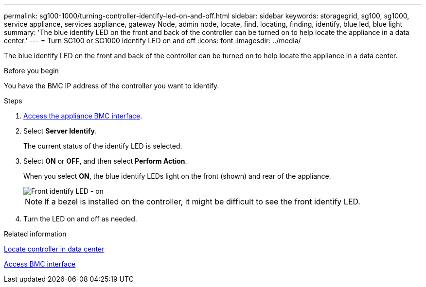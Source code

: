 ---
permalink: sg100-1000/turning-controller-identify-led-on-and-off.html
sidebar: sidebar
keywords: storagegrid, sg100, sg1000, service appliance, services appliance, gateway Node, admin node, locate, find, locating, finding, identify, blue led, blue light
summary: 'The blue identify LED on the front and back of the controller can be turned on to help locate the appliance in a data center.'
---
= Turn SG100 or SG1000 identify LED on and off
:icons: font
:imagesdir: ../media/

[.lead]
The blue identify LED on the front and back of the controller can be turned on to help locate the appliance in a data center.

.Before you begin

You have the BMC IP address of the controller you want to identify.

.Steps

. link:../installconfig/accessing-bmc-interface.html[Access the appliance BMC interface].
. Select *Server Identify*.
+
The current status of the identify LED is selected.
. Select *ON* or *OFF*, and then select *Perform Action*.
+
When you select *ON*, the blue identify LEDs light on the front (shown) and rear of the appliance.
+
image::../media/sg6060_front_panel_service_led_on.jpg[Front identify LED - on]
+
NOTE: If a bezel is installed on the controller, it might be difficult to see the front identify LED.
+
. Turn the LED on and off as needed.

.Related information

link:locating-controller-in-data-center.html[Locate controller in data center]

link:../installconfig/accessing-bmc-interface.html[Access BMC interface]